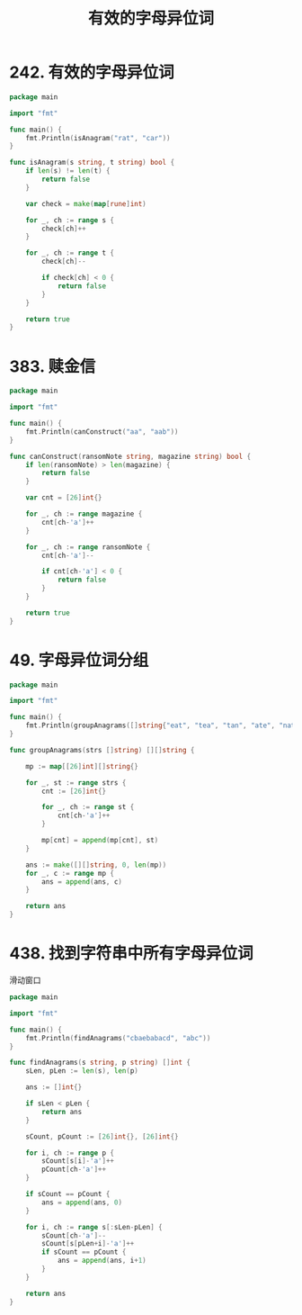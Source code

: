 #+title: 有效的字母异位词

* 242. 有效的字母异位词

#+begin_src go :main no
  package main

  import "fmt"

  func main() {
      fmt.Println(isAnagram("rat", "car"))
  }

  func isAnagram(s string, t string) bool {
      if len(s) != len(t) {
          return false
      }

      var check = make(map[rune]int)

      for _, ch := range s {
          check[ch]++
      }

      for _, ch := range t {
          check[ch]--

          if check[ch] < 0 {
              return false
          }
      }

      return true
  }
#+end_src

#+RESULTS:
: false

* 383. 赎金信

#+begin_src go :main no
  package main

  import "fmt"

  func main() {
      fmt.Println(canConstruct("aa", "aab"))
  }

  func canConstruct(ransomNote string, magazine string) bool {
      if len(ransomNote) > len(magazine) {
          return false
      }

      var cnt = [26]int{}

      for _, ch := range magazine {
          cnt[ch-'a']++
      }

      for _, ch := range ransomNote {
          cnt[ch-'a']--

          if cnt[ch-'a'] < 0 {
              return false
          }
      }

      return true
  }
#+end_src

#+RESULTS:
: true

* 49. 字母异位词分组

#+begin_src go :main no
  package main

  import "fmt"

  func main() {
      fmt.Println(groupAnagrams([]string{"eat", "tea", "tan", "ate", "nat", "bat"}))
  }

  func groupAnagrams(strs []string) [][]string {

      mp := map[[26]int][]string{}

      for _, st := range strs {
          cnt := [26]int{}

          for _, ch := range st {
              cnt[ch-'a']++
          }

          mp[cnt] = append(mp[cnt], st)
      }

      ans := make([][]string, 0, len(mp))
      for _, c := range mp {
          ans = append(ans, c)
      }

      return ans
  }
#+end_src

#+RESULTS:
: [[eat tea ate] [tan nat] [bat]]

* 438. 找到字符串中所有字母异位词

滑动窗口
#+begin_src go :main no
  package main

  import "fmt"

  func main() {
      fmt.Println(findAnagrams("cbaebabacd", "abc"))
  }

  func findAnagrams(s string, p string) []int {
      sLen, pLen := len(s), len(p)

      ans := []int{}

      if sLen < pLen {
          return ans
      }

      sCount, pCount := [26]int{}, [26]int{}

      for i, ch := range p {
          sCount[s[i]-'a']++
          pCount[ch-'a']++
      }

      if sCount == pCount {
          ans = append(ans, 0)
      }

      for i, ch := range s[:sLen-pLen] {
          sCount[ch-'a']--
          sCount[s[pLen+i]-'a']++
          if sCount == pCount {
              ans = append(ans, i+1)
          }
      }

      return ans
  }
#+end_src

#+RESULTS:
: [0 6]
